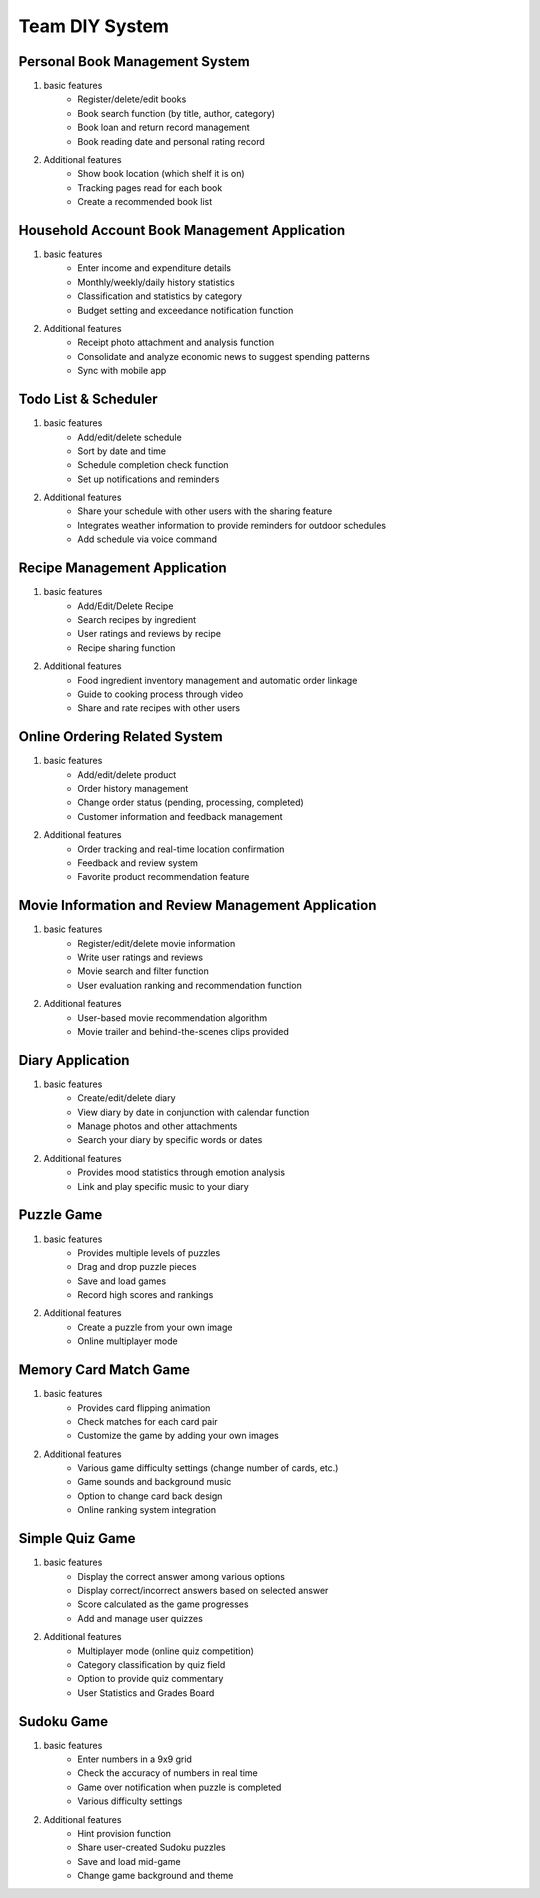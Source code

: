 Team DIY System
================

.. raw:: html
    
    <div style="background: #C3F8FF" class="admonition note custom">
        <p style="background: light-blue" class="admonition-title">
            Team DIY Project: Create DIY System
        </p>
        <div class="line-block">
            <div class="line">This is about creating a system including the UI together with your team members..</div>
        </div>
        <ul>
            <li>Let's design the system, including the UI, with team members.</li>
            <li>It's time to choose one of the topics below and complete your project.</li>
            <li>Now, let's share our thoughts with our team members!</li>
        </ul>
    </div>

.. raw:: html

Personal Book Management System
----------------

1. basic features
    - Register/delete/edit books
    - Book search function (by title, author, category)
    - Book loan and return record management
    - Book reading date and personal rating record

2. Additional features
    - Show book location (which shelf it is on)
    - Tracking pages read for each book
    - Create a recommended book list

Household Account Book Management Application
----------------

1. basic features
    - Enter income and expenditure details
    - Monthly/weekly/daily history statistics
    - Classification and statistics by category
    - Budget setting and exceedance notification function

2. Additional features
    - Receipt photo attachment and analysis function
    - Consolidate and analyze economic news to suggest spending patterns
    - Sync with mobile app

Todo List & Scheduler
----------------

1. basic features
    - Add/edit/delete schedule
    - Sort by date and time
    - Schedule completion check function
    - Set up notifications and reminders

2. Additional features
    - Share your schedule with other users with the sharing feature
    - Integrates weather information to provide reminders for outdoor schedules
    - Add schedule via voice command

Recipe Management Application
----------------

1. basic features
    - Add/Edit/Delete Recipe
    - Search recipes by ingredient
    - User ratings and reviews by recipe
    - Recipe sharing function

2. Additional features
    - Food ingredient inventory management and automatic order linkage
    - Guide to cooking process through video
    - Share and rate recipes with other users

Online Ordering Related System
----------------

1. basic features
    - Add/edit/delete product
    - Order history management
    - Change order status (pending, processing, completed)
    - Customer information and feedback management

2. Additional features
    - Order tracking and real-time location confirmation
    - Feedback and review system
    - Favorite product recommendation feature

Movie Information and Review Management Application
----------------

1. basic features
    - Register/edit/delete movie information
    - Write user ratings and reviews
    - Movie search and filter function
    - User evaluation ranking and recommendation function

2. Additional features
    - User-based movie recommendation algorithm
    - Movie trailer and behind-the-scenes clips provided

Diary Application
----------------

1. basic features
    - Create/edit/delete diary
    - View diary by date in conjunction with calendar function
    - Manage photos and other attachments
    - Search your diary by specific words or dates

2. Additional features
    - Provides mood statistics through emotion analysis
    - Link and play specific music to your diary

Puzzle Game
----------------

1. basic features
    - Provides multiple levels of puzzles
    - Drag and drop puzzle pieces
    - Save and load games
    - Record high scores and rankings

2. Additional features
    - Create a puzzle from your own image
    - Online multiplayer mode

Memory Card Match Game
----------------

1. basic features
    - Provides card flipping animation
    - Check matches for each card pair
    - Customize the game by adding your own images

2. Additional features
    - Various game difficulty settings (change number of cards, etc.)
    - Game sounds and background music
    - Option to change card back design
    - Online ranking system integration

Simple Quiz Game
----------------

1. basic features
    - Display the correct answer among various options
    - Display correct/incorrect answers based on selected answer
    - Score calculated as the game progresses
    - Add and manage user quizzes

2. Additional features
    - Multiplayer mode (online quiz competition)
    - Category classification by quiz field
    - Option to provide quiz commentary
    - User Statistics and Grades Board

Sudoku Game
----------------

1. basic features
    - Enter numbers in a 9x9 grid
    - Check the accuracy of numbers in real time
    - Game over notification when puzzle is completed
    - Various difficulty settings

2. Additional features
    - Hint provision function
    - Share user-created Sudoku puzzles
    - Save and load mid-game
    - Change game background and theme